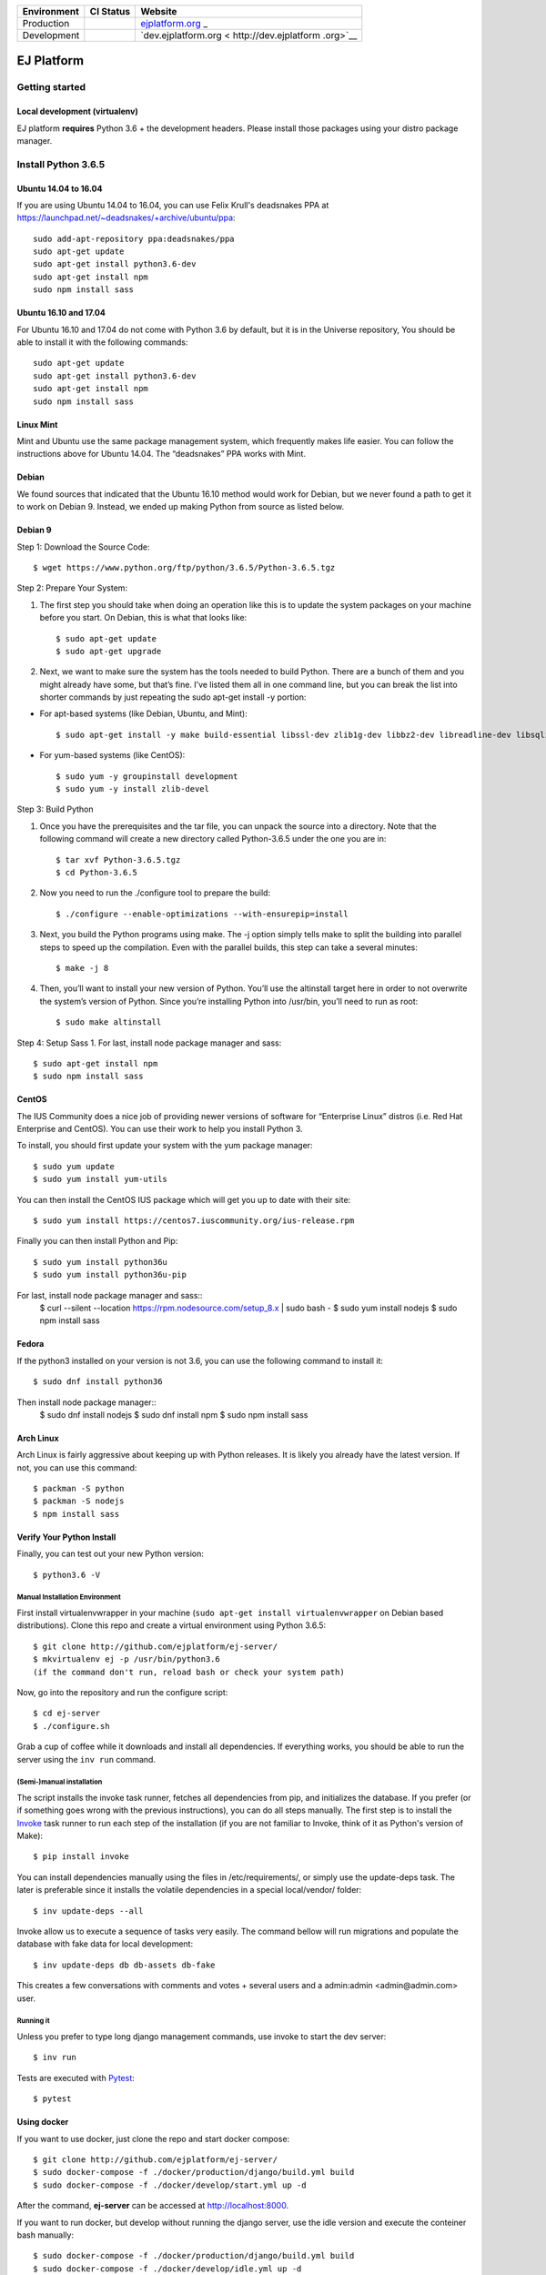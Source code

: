 +-----------------------+-----------------------+-----------------------+
| Environment           | CI Status             | Website               |
+=======================+=======================+=======================+
| Production            | |pipeline status|     | `ejplatform.org <http |
|                       |                       | s://ejplatform.org>`_ |
|                       |                       | _                     |
+-----------------------+-----------------------+-----------------------+
| Development           | |pipeline status|     | `dev.ejplatform.org < |
|                       |                       | http://dev.ejplatform |
|                       |                       | .org>`__              |
+-----------------------+-----------------------+-----------------------+


===========
EJ Platform
===========

Getting started
===============

Local development (virtualenv)
------------------------------

EJ platform **requires** Python 3.6 + the development headers. Please install
those packages using your distro package manager.

Install Python 3.6.5
====================

Ubuntu 14.04 to 16.04
---------------------

If you are using Ubuntu 14.04 to 16.04, you can use Felix Krull's deadsnakes PPA at https://launchpad.net/~deadsnakes/+archive/ubuntu/ppa::

    sudo add-apt-repository ppa:deadsnakes/ppa
    sudo apt-get update
    sudo apt-get install python3.6-dev
    sudo apt-get install npm
    sudo npm install sass

Ubuntu 16.10 and 17.04
----------------------
For Ubuntu 16.10 and 17.04 do not come with Python 3.6 by default, but it is in the Universe repository, You should be able to install it with the following commands::

    sudo apt-get update
    sudo apt-get install python3.6-dev
    sudo apt-get install npm
    sudo npm install sass
    
Linux Mint
----------
Mint and Ubuntu use the same package management system, which frequently makes life easier. You can follow the instructions above for Ubuntu 14.04. The “deadsnakes” PPA works with Mint.

Debian
------
We found sources that indicated that the Ubuntu 16.10 method would work for Debian, but we never found a path to get it to work on Debian 9. Instead, we ended up making Python from source as listed below.

Debian 9
--------

Step 1: Download the Source Code::

$ wget https://www.python.org/ftp/python/3.6.5/Python-3.6.5.tgz

Step 2: Prepare Your System::

1. The first step you should take when doing an operation like this is to update the system packages on your machine before you start. On Debian, this is what that looks like::

    $ sudo apt-get update
    $ sudo apt-get upgrade

2. Next, we want to make sure the system has the tools needed to build Python. There are a bunch of them and you might already have some, but that’s fine. I’ve listed them all in one command line, but you can break the list into shorter commands by just repeating the sudo apt-get install -y portion:


- For apt-based systems (like Debian, Ubuntu, and Mint)::

    $ sudo apt-get install -y make build-essential libssl-dev zlib1g-dev libbz2-dev libreadline-dev libsqlite3-dev wget curl llvm libncurses5-dev  libncursesw5-dev xz-utils tk-dev
    
- For yum-based systems (like CentOS)::

    $ sudo yum -y groupinstall development
    $ sudo yum -y install zlib-devel
    
Step 3: Build Python

1. Once you have the prerequisites and the tar file, you can unpack the source into a directory. Note that the following command will create a new directory called Python-3.6.5 under the one you are in::

    $ tar xvf Python-3.6.5.tgz
    $ cd Python-3.6.5

2. Now you need to run the ./configure tool to prepare the build::

    $ ./configure --enable-optimizations --with-ensurepip=install

3. Next, you build the Python programs using make. The -j option simply tells make to split the building into parallel steps to speed up the compilation. Even with the parallel builds, this step can take a several minutes::

    $ make -j 8
    
4. Then, you’ll want to install your new version of Python. You’ll use the altinstall target here in order to not overwrite the system’s version of Python. Since you’re installing Python into /usr/bin, you’ll need to run as root::

    $ sudo make altinstall
    
Step 4: Setup Sass
1. For last, install node package manager and sass::
    $ sudo apt-get install npm
    $ sudo npm install sass


CentOS
------
The IUS Community does a nice job of providing newer versions of software for “Enterprise Linux” distros (i.e. Red Hat Enterprise and CentOS). You can use their work to help you install Python 3.

To install, you should first update your system with the yum package manager::

    $ sudo yum update
    $ sudo yum install yum-utils
    
You can then install the CentOS IUS package which will get you up to date with their site::

    $ sudo yum install https://centos7.iuscommunity.org/ius-release.rpm
    
Finally you can then install Python and Pip::

    $ sudo yum install python36u
    $ sudo yum install python36u-pip
 
For last, install node package manager and sass::
    $ curl --silent --location https://rpm.nodesource.com/setup_8.x | sudo bash -
    $ sudo yum install nodejs
    $ sudo npm install sass
    
Fedora
------
If the python3 installed on your version is not 3.6, you can use the following command to install it::

    $ sudo dnf install python36
 
Then install node package manager::
    $ sudo dnf install nodejs
    $ sudo dnf install npm
    $ sudo npm install sass

Arch Linux
----------
Arch Linux is fairly aggressive about keeping up with Python releases. It is likely you already have the latest version. If not, you can use this command::

    $ packman -S python
    $ packman -S nodejs
    $ npm install sass
   
Verify Your Python Install
--------------------------

Finally, you can test out your new Python version::

    $ python3.6 -V

Manual Installation Environment
~~~~~~~~~~~~~~~~~~~~~~~~~~~~~~~

First install virtualenvwrapper in your machine (``sudo apt-get install virtualenvwrapper`` on Debian based distributions).
Clone this repo and create a virtual environment using Python 3.6.5::

    $ git clone http://github.com/ejplatform/ej-server/
    $ mkvirtualenv ej -p /usr/bin/python3.6
    (if the command don't run, reload bash or check your system path)

Now, go into the repository and run the configure script::

    $ cd ej-server
    $ ./configure.sh

Grab a cup of coffee while it downloads and install all dependencies. If
everything works, you should be able to run the server using the ``inv run``
command.


(Semi-)manual installation
~~~~~~~~~~~~~~~~~~~~~~~~~~

The script installs the invoke task runner, fetches all dependencies from pip,
and initializes the database. If you prefer (or if something goes wrong with the
previous instructions), you can do all steps manually. The first step is to
install the Invoke_ task runner to run each step of the installation (if you are
not familiar to Invoke, think of it as Python's version
of Make)::

    $ pip install invoke

You can install dependencies manually using the files in /etc/requirements/, or
simply use the update-deps task. The later is preferable since it installs the
volatile dependencies in a special local/vendor/ folder::

    $ inv update-deps --all

Invoke allow us to execute a sequence of tasks very easily. The command bellow
will run migrations and populate the database with fake data for local
development::

    $ inv update-deps db db-assets db-fake

This creates a few conversations with comments and votes + several users and
a admin:admin <admin@admin.com> user.

Running it
~~~~~~~~~~

Unless you prefer to type long django management commands, use invoke to start
the dev server::

    $ inv run


.. _Invoke: http://www.pyinvoke.org/

Tests are executed with Pytest_::

    $ pytest

.. _Pytest: http://pytest.org


Using docker
------------

If you want to use docker, just clone the repo and start docker compose::

    $ git clone http://github.com/ejplatform/ej-server/
    $ sudo docker-compose -f ./docker/production/django/build.yml build
    $ sudo docker-compose -f ./docker/develop/start.yml up -d

After the command, **ej-server** can be accessed at http://localhost:8000.

If you want to run docker, but develop without running the django server,
use the idle version and execute the conteiner bash manually::

    $ sudo docker-compose -f ./docker/production/django/build.yml build
    $ sudo docker-compose -f ./docker/develop/idle.yml up -d
    $ sudo docker-compose -f ./docker/develop/idle.yml exec django bash

Now, you can execute django commands, inv tasks and pytest normally.

Tests
-----

There are two ways to locally execute the automated tests using
docker-compose:

-  If you already ran
   ``sudo docker-compose -f ./docker/local/start.yml up -d`` and the
   server is up and running, execute:

.. code:: bash

    sudo docker-compose -f ./docker/local/start.yml exec django pytest

-  If you just want to run the tests without necessarily getting up all
   the services available on local environment, the configuration file
   on docker-compose
   `docker/local/test.yml <https://github.com/ejplatform/ej-server/blob/master/docker/local/test.yml>`__
   will have only the necessary services to run the tests. To run the
   tests, execute:

.. code:: bash

    sudo docker-compose -f ./docker/local/test.yml run --rm django

Environment Variables
---------------------

The
`env.example <https://github.com/ejplatform/ej-server/blob/master/env.example>`__
file has all the environment variables defined to **ej-server**.

Additionally, the docker-compose environment variables files are defined
on their own directory:

-  `docker/local/start.yml <https://github.com/ejplatform/ej-server/blob/master/docker/local/start.yml>`__:
   `docker/local/env/*.env <https://github.com/ejplatform/ej-server/tree/master/docker/local/env>`__
-  `docker/local/idle.yml <https://github.com/ejplatform/ej-server/blob/master/docker/local/idle.yml>`__:
   `docker/local/env/*.env <https://github.com/ejplatform/ej-server/tree/master/docker/local/env>`__
-  `docker/local/test.yml <https://github.com/ejplatform/ej-server/blob/master/docker/local/test.yml>`__:
   `docker/local/env/*.test.env <https://github.com/ejplatform/ej-server/tree/master/docker/local/env>`__
-  `docker/production/deploy.example.yml <https://github.com/ejplatform/ej-server/blob/master/docker/production/deploy.example.yml>`__:
   Example defined on itself

Deployment
----------

An example of deploy in production using docker-compose can be found in
`docker/production/deploy.example.yml <https://github.com/ejplatform/ej-server/blob/master/docker/production/deploy.example.yml>`__.

Continuous Deployment
---------------------

Commits at ``develop`` branch will release to http://dev.ejplatform.org.

Commits at ``master`` branch will release to https://ejplatform.org.

Rocketchat Integration
----------------------

See the guidelines at
`docker/extensions <https://github.com/ejplatform/ej-server/blob/master/docker/extensions#using-rocketchat>`__.

.. |pipeline status| image:: https://gitlab.com/ejplatform/ej-server/badges/master/pipeline.svg
   :target: https://gitlab.com/ejplatform/ej-server/commits/master
.. |pipeline status| image:: https://gitlab.com/ejplatform/ej-server/badges/develop/pipeline.svg
   :target: https://gitlab.com/ejplatform/ej-server/commits/develop
.. |pipeline status| image:: https://gitlab.com/ejplatform/ej-server/badges/master/pipeline.svg
   :target: https://gitlab.com/ejplatform/ej-server/commits/master
.. |pipeline status| image:: https://gitlab.com/ejplatform/ej-server/badges/develop/pipeline.svg
   :target: https://gitlab.com/ejplatform/ej-server/commits/develop
